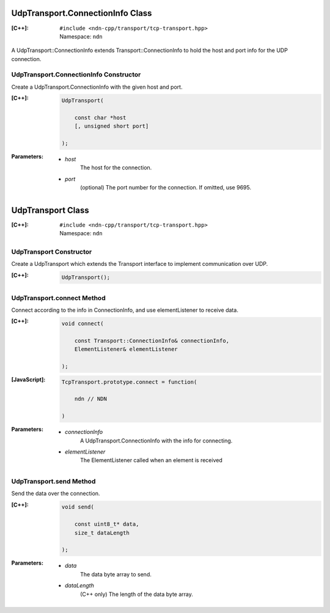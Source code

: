 UdpTransport.ConnectionInfo Class
=================================

:[C++]:
    | ``#include <ndn-cpp/transport/tcp-transport.hpp>``
    | Namespace: ``ndn``

A UdpTransport::ConnectionInfo extends Transport::ConnectionInfo to hold the host and port info for the UDP connection.

UdpTransport.ConnectionInfo Constructor
---------------------------------------

Create a UdpTransport.ConnectionInfo with the given host and port.

:[C++]:

    .. code-block:: c++

        UdpTransport(
        
            const char *host
            [, unsigned short port]
        
        );

:Parameters:

    - `host`
        The host for the connection.

    - `port`
        (optional) The port number for the connection. If omitted, use 9695.

.. _UdpTransport:

UdpTransport Class
==================

:[C++]:
    | ``#include <ndn-cpp/transport/tcp-transport.hpp>``
    | Namespace: ``ndn``

UdpTransport Constructor
------------------------

Create a UdpTransport which extends the Transport interface to implement communication over UDP.

:[C++]:

    .. code-block:: c++

        UdpTransport();

UdpTransport.connect Method
---------------------------

Connect according to the info in ConnectionInfo, and use elementListener to receive data.

:[C++]:

    .. code-block:: c++

        void connect(
        
            const Transport::ConnectionInfo& connectionInfo,
            ElementListener& elementListener
        
        );

:[JavaScript]:

    .. code-block:: javascript

        TcpTransport.prototype.connect = function(
        
            ndn // NDN
        
        )

:Parameters:

    - `connectionInfo`
        A UdpTransport.ConnectionInfo with the info for connecting.

    - `elementListener`
        The ElementListener called when an element is received

UdpTransport.send Method
------------------------

Send the data over the connection.

:[C++]:

    .. code-block:: c++

        void send(
        
            const uint8_t* data,
            size_t dataLength
            
        );

:Parameters:

    - `data`
        The data byte array to send.

    - `dataLength`
        (C++ only) The length of the data byte array.
